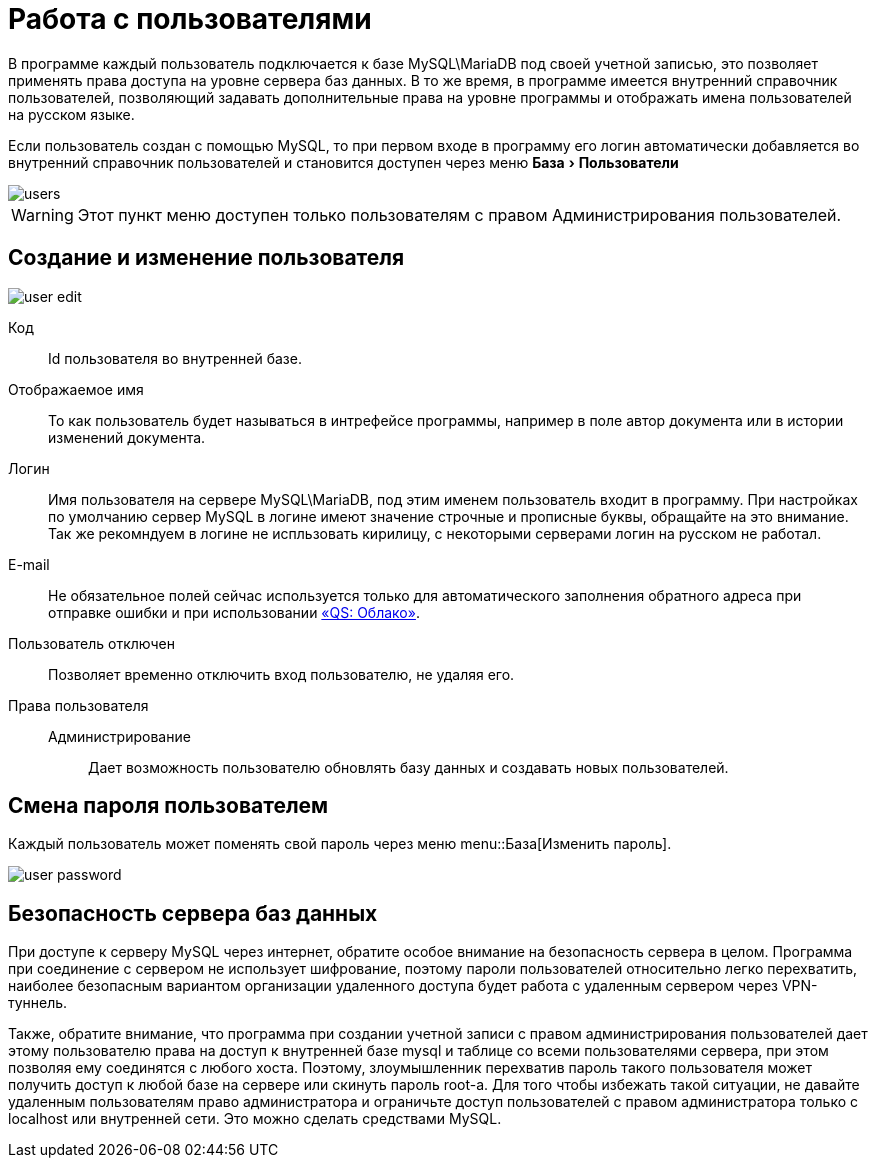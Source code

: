 = Работа с пользователями
:experimental:

В программе каждый пользователь подключается к базе MySQL\MariaDB под своей учетной записью, это позволяет применять права доступа на уровне сервера баз данных.
В то же время, в программе имеется внутренний справочник пользователей, позволяющий задавать дополнительные права на уровне программы и отображать имена пользователей на русском языке.

Если пользователь создан с помощью MySQL, то при первом входе в программу его логин автоматически добавляется во внутренний справочник пользователей и становится доступен через меню menu:База[Пользователи] 

image::users.png[]

[WARNING]
====
Этот пункт меню доступен только пользователям с правом [label]#Администрирования пользователей#.
====

[#user-edit]
== Создание и изменение пользователя

image::user-edit.png[]

Код:: Id пользователя во внутренней базе.
Отображаемое имя:: То как пользователь будет называться в интрефейсе программы, например в поле автор документа или в истории изменений документа.
Логин:: Имя пользователя на сервере MySQL\MariaDB, под этим именем пользователь входит в программу. При настройках по умолчанию сервер MySQL в логине имеют значение строчные и прописные буквы, обращайте на это внимание. Так же рекомндуем в логине не испльзовать кирилицу, с некоторыми серверами логин на русском не работал.
E-mail:: Не обязательное полей сейчас используется только для автоматического заполнения обратного адреса при отправке ошибки и при использовании <<QS-Cloude,«QS: Облако»>>.
Пользователь отключен:: Позволяет временно отключить вход пользователю, не удаляя его.
Права пользователя::
  Администрирование::: Дает возможность пользователю обновлять базу данных и создавать новых пользователей.

== Смена пароля пользователем

Каждый пользователь может поменять свой пароль через меню menu::База[Изменить пароль].

image::user-password.png[]

== Безопасность сервера баз данных

При доступе к серверу MySQL через интернет, обратите особое внимание на безопасность сервера в целом.
Программа при соединение с сервером не использует шифрование, поэтому пароли пользователей относительно легко перехватить, наиболее безопасным вариантом организации удаленного доступа будет работа с удаленным сервером через VPN-туннель.

Также, обратите внимание, что программа при создании учетной записи с правом администрирования пользователей дает этому пользователю права на доступ к внутренней базе mysql и таблице со всеми пользователями сервера, при этом позволяя ему соединятся с любого хоста.
Поэтому, злоумышленник перехватив пароль такого пользователя может получить доступ к любой базе на сервере или скинуть пароль root-а.
Для того чтобы избежать такой ситуации, не давайте удаленным пользователям право администратора и ограничьте доступ пользователей с правом администратора только с localhost или внутренней сети.
Это можно сделать средствами MySQL.